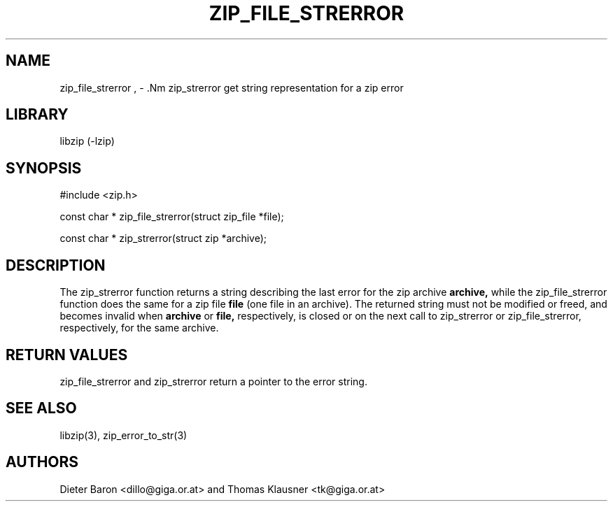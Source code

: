 .\" Converted with mdoc2man 0.2
.\" from NiH: zip_file_strerror.mdoc,v 1.6 2005/06/09 21:13:12 wiz Exp 
.\" $NiH: zip_file_strerror.mdoc,v 1.6 2005/06/09 21:13:12 wiz Exp $
.\"
.\" zip_file_strerror.mdoc \-- get string representation for a zip error
.\" Copyright (C) 2003, 2005 Dieter Baron and Thomas Klausner
.\"
.\" This file is part of libzip, a library to manipulate ZIP archives.
.\" The authors can be contacted at <libzip@nih.at>
.\"
.\" Redistribution and use in source and binary forms, with or without
.\" modification, are permitted provided that the following conditions
.\" are met:
.\" 1. Redistributions of source code must retain the above copyright
.\"    notice, this list of conditions and the following disclaimer.
.\" 2. Redistributions in binary form must reproduce the above copyright
.\"    notice, this list of conditions and the following disclaimer in
.\"    the documentation and/or other materials provided with the
.\"    distribution.
.\" 3. The names of the authors may not be used to endorse or promote
.\"    products derived from this software without specific prior
.\"    written permission.
.\"
.\" THIS SOFTWARE IS PROVIDED BY THE AUTHORS ``AS IS'' AND ANY EXPRESS
.\" OR IMPLIED WARRANTIES, INCLUDING, BUT NOT LIMITED TO, THE IMPLIED
.\" WARRANTIES OF MERCHANTABILITY AND FITNESS FOR A PARTICULAR PURPOSE
.\" ARE DISCLAIMED.  IN NO EVENT SHALL THE AUTHORS BE LIABLE FOR ANY
.\" DIRECT, INDIRECT, INCIDENTAL, SPECIAL, EXEMPLARY, OR CONSEQUENTIAL
.\" DAMAGES (INCLUDING, BUT NOT LIMITED TO, PROCUREMENT OF SUBSTITUTE
.\" GOODS OR SERVICES; LOSS OF USE, DATA, OR PROFITS; OR BUSINESS
.\" INTERRUPTION) HOWEVER CAUSED AND ON ANY THEORY OF LIABILITY, WHETHER
.\" IN CONTRACT, STRICT LIABILITY, OR TORT (INCLUDING NEGLIGENCE OR
.\" OTHERWISE) ARISING IN ANY WAY OUT OF THE USE OF THIS SOFTWARE, EVEN
.\" IF ADVISED OF THE POSSIBILITY OF SUCH DAMAGE.
.\"
.TH ZIP_FILE_STRERROR 3 "December 27, 2004" NiH
.SH "NAME"
zip_file_strerror , \- .Nm zip_strerror
get string representation for a zip error
.SH "LIBRARY"
libzip (-lzip)
.SH "SYNOPSIS"
#include <zip.h>
.PP
const char *
zip_file_strerror(struct zip_file *file);
.PP
const char *
zip_strerror(struct zip *archive);
.SH "DESCRIPTION"
The
zip_strerror
function returns a string describing the last error for the zip archive
\fBarchive,\fR
while the
zip_file_strerror
function does the same for a zip file
\fBfile\fR
(one file in an archive).
The returned string must not be modified or freed, and becomes invalid when
\fBarchive\fR
or
\fBfile,\fR
respectively,
is closed or on the next call to
zip_strerror
or
zip_file_strerror,
respectively,
for the same archive.
.SH "RETURN VALUES"
zip_file_strerror
and
zip_strerror
return a pointer to the error string.
.SH "SEE ALSO"
libzip(3),
zip_error_to_str(3)
.SH "AUTHORS"

Dieter Baron <dillo@giga.or.at>
and
Thomas Klausner <tk@giga.or.at>
